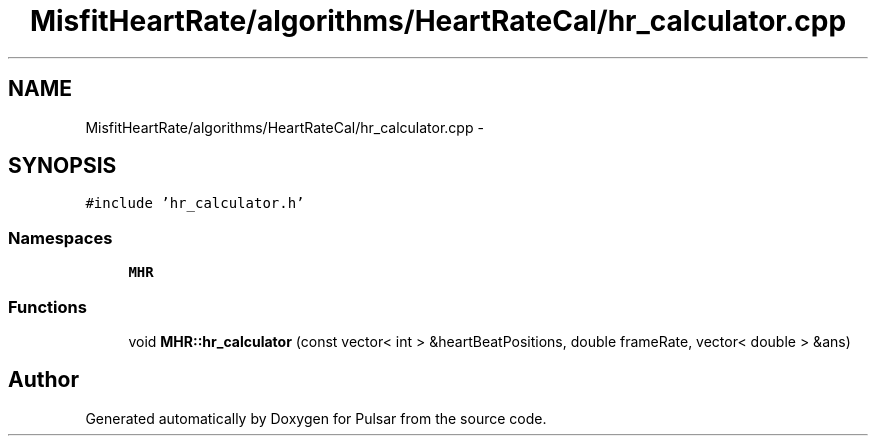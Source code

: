 .TH "MisfitHeartRate/algorithms/HeartRateCal/hr_calculator.cpp" 3 "Fri Aug 22 2014" "Pulsar" \" -*- nroff -*-
.ad l
.nh
.SH NAME
MisfitHeartRate/algorithms/HeartRateCal/hr_calculator.cpp \- 
.SH SYNOPSIS
.br
.PP
\fC#include 'hr_calculator\&.h'\fP
.br

.SS "Namespaces"

.in +1c
.ti -1c
.RI " \fBMHR\fP"
.br
.in -1c
.SS "Functions"

.in +1c
.ti -1c
.RI "void \fBMHR::hr_calculator\fP (const vector< int > &heartBeatPositions, double frameRate, vector< double > &ans)"
.br
.in -1c
.SH "Author"
.PP 
Generated automatically by Doxygen for Pulsar from the source code\&.

